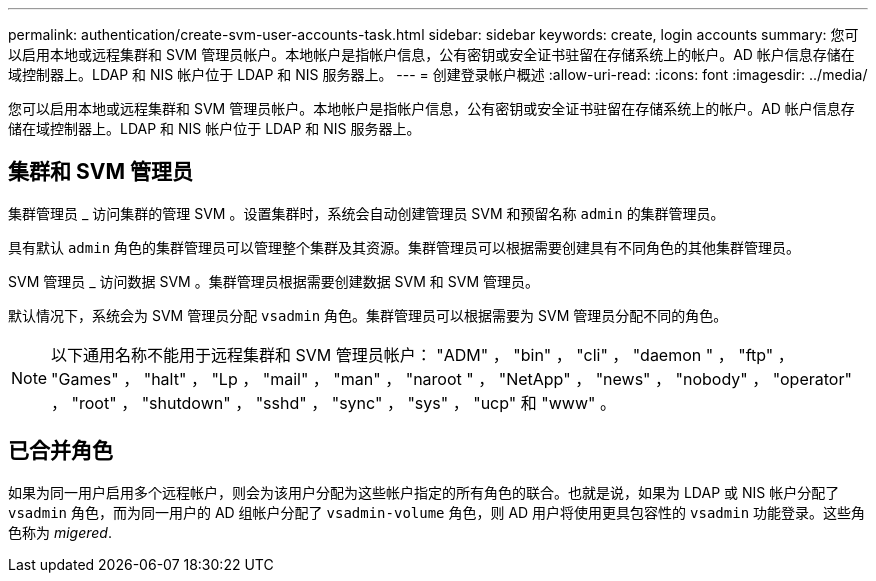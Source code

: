 ---
permalink: authentication/create-svm-user-accounts-task.html 
sidebar: sidebar 
keywords: create, login accounts 
summary: 您可以启用本地或远程集群和 SVM 管理员帐户。本地帐户是指帐户信息，公有密钥或安全证书驻留在存储系统上的帐户。AD 帐户信息存储在域控制器上。LDAP 和 NIS 帐户位于 LDAP 和 NIS 服务器上。 
---
= 创建登录帐户概述
:allow-uri-read: 
:icons: font
:imagesdir: ../media/


[role="lead"]
您可以启用本地或远程集群和 SVM 管理员帐户。本地帐户是指帐户信息，公有密钥或安全证书驻留在存储系统上的帐户。AD 帐户信息存储在域控制器上。LDAP 和 NIS 帐户位于 LDAP 和 NIS 服务器上。



== 集群和 SVM 管理员

集群管理员 _ 访问集群的管理 SVM 。设置集群时，系统会自动创建管理员 SVM 和预留名称 `admin` 的集群管理员。

具有默认 `admin` 角色的集群管理员可以管理整个集群及其资源。集群管理员可以根据需要创建具有不同角色的其他集群管理员。

SVM 管理员 _ 访问数据 SVM 。集群管理员根据需要创建数据 SVM 和 SVM 管理员。

默认情况下，系统会为 SVM 管理员分配 `vsadmin` 角色。集群管理员可以根据需要为 SVM 管理员分配不同的角色。

[NOTE]
====
以下通用名称不能用于远程集群和 SVM 管理员帐户： "ADM" ， "bin" ， "cli" ， "daemon " ， "ftp" ， "Games" ， "halt" ， "Lp ， "mail" ， "man" ， "naroot " ， "NetApp" ， "news" ， "nobody" ， "operator" ， "root" ， "shutdown" ， "sshd" ， "sync" ， "sys" ， "ucp" 和 "www" 。

====


== 已合并角色

如果为同一用户启用多个远程帐户，则会为该用户分配为这些帐户指定的所有角色的联合。也就是说，如果为 LDAP 或 NIS 帐户分配了 `vsadmin` 角色，而为同一用户的 AD 组帐户分配了 `vsadmin-volume` 角色，则 AD 用户将使用更具包容性的 `vsadmin` 功能登录。这些角色称为 _migered_.
